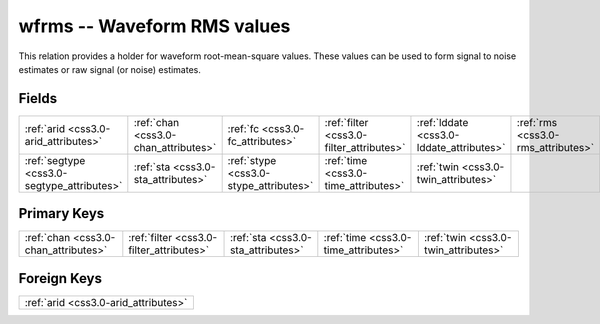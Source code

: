 .. _css3.0-wfrms_relations:

**wfrms** -- Waveform RMS values
--------------------------------

This relation provides a holder for waveform root-mean-square values. These values can be used to form signal to noise estimates or raw signal (or noise) estimates.

Fields
^^^^^^

+------------------------------------------+------------------------------------------+------------------------------------------+------------------------------------------+------------------------------------------+------------------------------------------+
|:ref:`arid <css3.0-arid_attributes>`      |:ref:`chan <css3.0-chan_attributes>`      |:ref:`fc <css3.0-fc_attributes>`          |:ref:`filter <css3.0-filter_attributes>`  |:ref:`lddate <css3.0-lddate_attributes>`  |:ref:`rms <css3.0-rms_attributes>`        |
+------------------------------------------+------------------------------------------+------------------------------------------+------------------------------------------+------------------------------------------+------------------------------------------+
|:ref:`segtype <css3.0-segtype_attributes>`|:ref:`sta <css3.0-sta_attributes>`        |:ref:`stype <css3.0-stype_attributes>`    |:ref:`time <css3.0-time_attributes>`      |:ref:`twin <css3.0-twin_attributes>`      |                                          |
+------------------------------------------+------------------------------------------+------------------------------------------+------------------------------------------+------------------------------------------+------------------------------------------+

Primary Keys
^^^^^^^^^^^^

+----------------------------------------+----------------------------------------+----------------------------------------+----------------------------------------+----------------------------------------+
|:ref:`chan <css3.0-chan_attributes>`    |:ref:`filter <css3.0-filter_attributes>`|:ref:`sta <css3.0-sta_attributes>`      |:ref:`time <css3.0-time_attributes>`    |:ref:`twin <css3.0-twin_attributes>`    |
+----------------------------------------+----------------------------------------+----------------------------------------+----------------------------------------+----------------------------------------+

Foreign Keys
^^^^^^^^^^^^

+------------------------------------+
|:ref:`arid <css3.0-arid_attributes>`|
+------------------------------------+

